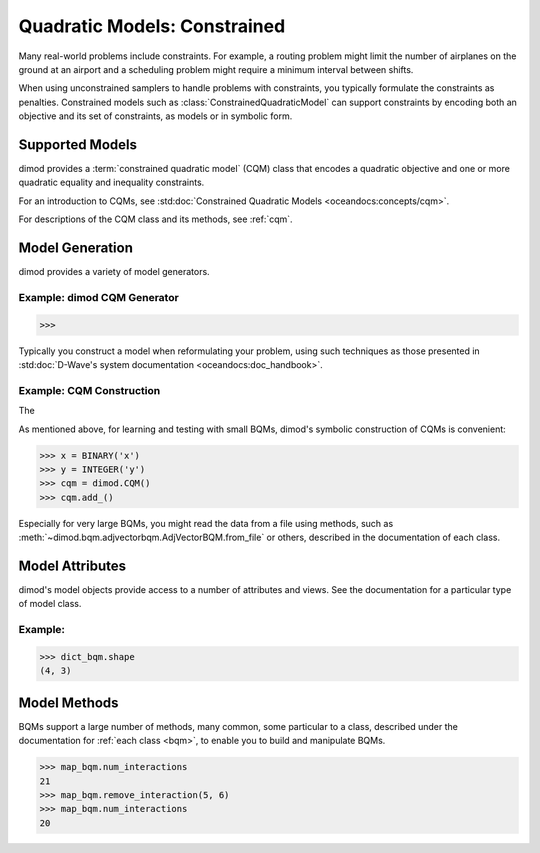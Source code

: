 .. _intro_cqm:

=============================
Quadratic Models: Constrained
=============================

Many real-world problems include constraints. For example, a routing problem
might limit the number of airplanes on the ground at an airport and a scheduling
problem might require a minimum interval between shifts.

When using unconstrained samplers to handle problems with constraints, you
typically formulate the constraints as penalties. Constrained models such as
:class:`ConstrainedQuadraticModel` can support constraints by encoding both an
objective and its set of constraints, as models or in symbolic form.

Supported Models
================

dimod provides a :term:`constrained quadratic model` (CQM) class that encodes
a quadratic objective and one or more quadratic equality and inequality constraints.

For an introduction to CQMs, see
:std:doc:`Constrained Quadratic Models <oceandocs:concepts/cqm>`.

For descriptions of the CQM class and its methods, see :ref:`cqm`.

Model Generation
================

dimod provides a variety of model generators.

Example: dimod CQM Generator
----------------------------

>>>

Typically you construct a model when reformulating your problem, using such
techniques as those presented in
:std:doc:`D-Wave's system documentation <oceandocs:doc_handbook>`.

Example: CQM Construction
-------------------------

The

As mentioned above, for learning and testing with small BQMs, dimod's symbolic
construction of CQMs is convenient:

>>> x = BINARY('x')
>>> y = INTEGER('y')
>>> cqm = dimod.CQM()
>>> cqm.add_()

Especially for very large BQMs, you might read the data from a file using methods,
such as :meth:`~dimod.bqm.adjvectorbqm.AdjVectorBQM.from_file` or others,
described in the documentation of each class.

Model Attributes
================

dimod's model objects provide access to a number of attributes and views. See the
documentation for a particular type of model class.

Example:
----------------

>>> dict_bqm.shape
(4, 3)


Model Methods
=============

BQMs support a large number of methods, many common, some particular to a class,
described under the documentation for :ref:`each class <bqm>`, to enable you to
build and manipulate BQMs.

>>> map_bqm.num_interactions
21
>>> map_bqm.remove_interaction(5, 6)
>>> map_bqm.num_interactions
20

